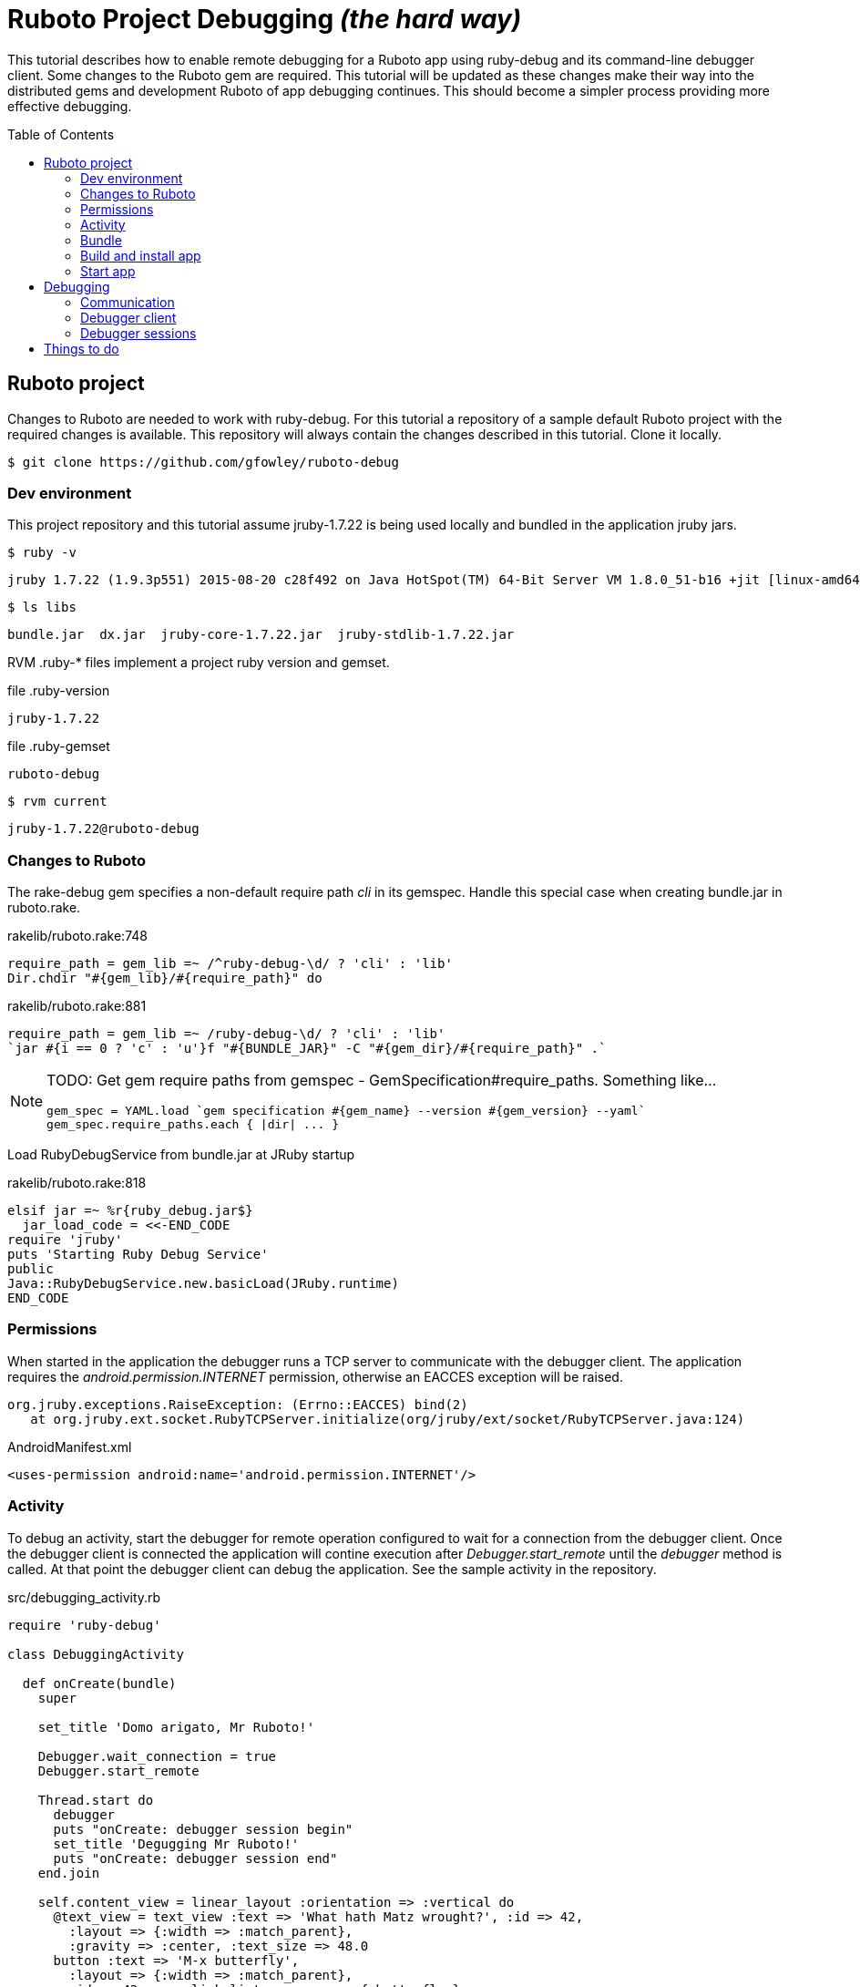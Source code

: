 = Ruboto Project Debugging _(the hard way)_
:toc:
:toc-placement: preamble

This tutorial describes how to enable remote debugging for a Ruboto app using ruby-debug and its command-line debugger client. Some changes to the Ruboto gem are required. This tutorial will be updated as these changes make their way into the distributed gems and development Ruboto of app debugging continues. This should become a simpler process providing more effective debugging.

== Ruboto project

Changes to Ruboto are needed to work with ruby-debug. For this tutorial a repository of a sample default Ruboto project with the required changes is available. This repository will always contain the changes described in this tutorial. Clone it locally.

[source,shell]
----
$ git clone https://github.com/gfowley/ruboto-debug
----

=== Dev environment

This project repository and this tutorial assume jruby-1.7.22 is being used locally and bundled in the application jruby jars.

[source,shell]
----
$ ruby -v
----
----
jruby 1.7.22 (1.9.3p551) 2015-08-20 c28f492 on Java HotSpot(TM) 64-Bit Server VM 1.8.0_51-b16 +jit [linux-amd64]
----

[source,shell]
----
$ ls libs
----
----
bundle.jar  dx.jar  jruby-core-1.7.22.jar  jruby-stdlib-1.7.22.jar
----

RVM .ruby-* files implement a project ruby version and gemset.

.file .ruby-version
----
jruby-1.7.22
----

.file .ruby-gemset
----
ruboto-debug
----

[source,shell]
----
$ rvm current
----
----
jruby-1.7.22@ruboto-debug
----

=== Changes to Ruboto

The rake-debug gem specifies a non-default require path _cli_ in its gemspec. Handle this special case when creating bundle.jar in ruboto.rake.

.rakelib/ruboto.rake:748
[source,ruby]
----
require_path = gem_lib =~ /^ruby-debug-\d/ ? 'cli' : 'lib'
Dir.chdir "#{gem_lib}/#{require_path}" do
----

.rakelib/ruboto.rake:881
[source,ruby]
----
require_path = gem_lib =~ /ruby-debug-\d/ ? 'cli' : 'lib' 
`jar #{i == 0 ? 'c' : 'u'}f "#{BUNDLE_JAR}" -C "#{gem_dir}/#{require_path}" .`
----

[NOTE]
====
TODO: Get gem require paths from gemspec - GemSpecification#require_paths. Something like...
----
gem_spec = YAML.load `gem specification #{gem_name} --version #{gem_version} --yaml`
gem_spec.require_paths.each { |dir| ... }
----
====

Load RubyDebugService from bundle.jar at JRuby startup

.rakelib/ruboto.rake:818
[source,ruby]
----
elsif jar =~ %r{ruby_debug.jar$}
  jar_load_code = <<-END_CODE
require 'jruby'
puts 'Starting Ruby Debug Service'
public
Java::RubyDebugService.new.basicLoad(JRuby.runtime)
END_CODE
----

=== Permissions

When started in the application the debugger runs a TCP server to communicate with the debugger client. The application requires the _android.permission.INTERNET_ permission, otherwise an EACCES exception will be raised.
----
org.jruby.exceptions.RaiseException: (Errno::EACCES) bind(2)
   at org.jruby.ext.socket.RubyTCPServer.initialize(org/jruby/ext/socket/RubyTCPServer.java:124)
----

.AndroidManifest.xml
[source,xml]
----
<uses-permission android:name='android.permission.INTERNET'/>
----

=== Activity

To debug an activity, start the debugger for remote operation configured to wait for a connection from the debugger client. Once the debugger client is connected the application will contine execution after _Debugger.start_remote_ until the _debugger_ method is called. At that point the debugger client can debug the application. See the sample activity in the repository.

.src/debugging_activity.rb
[source,ruby]
----
require 'ruby-debug'

class DebuggingActivity

  def onCreate(bundle)
    super

    set_title 'Domo arigato, Mr Ruboto!'

    Debugger.wait_connection = true
    Debugger.start_remote         

    Thread.start do
      debugger
      puts "onCreate: debugger session begin"
      set_title 'Degugging Mr Ruboto!'
      puts "onCreate: debugger session end"
    end.join

    self.content_view = linear_layout :orientation => :vertical do
      @text_view = text_view :text => 'What hath Matz wrought?', :id => 42, 
        :layout => {:width => :match_parent},
        :gravity => :center, :text_size => 48.0
      button :text => 'M-x butterfly', 
        :layout => {:width => :match_parent},
        :id => 43, :on_click_listener => proc { butterfly }
    end
  end

  private

  def butterfly
    @text_view.text = 'What hath Matz wrought!'

    Thread.start do
      debugger
      puts "butterfly: debugger session begin"
      @text_view.text = 'Butterfly debugged!'
      puts "butterfly: debugger session end"
    end.join

    toast 'Flipped a bit via butterfly'
  end

end
----

[NOTE]
====
* The _debugger_ method is called from a separate thread, it does not seem to work when called from the UI thread.
* The debugger thread is joined so that any changes made when debugging will affect the code following.
* The debugger session ends when the debugger thread ends, all code to be debugged should be wrapped by the Thread.start block.
====

=== Bundle

Specify ruby-debug and depencency gem versions compatible with Ruboto.

The linecache gem supports Ruboto since version 1.3.1.
For details, see linecache issue: https://github.com/rocky/linecache/issues/4.

The ruby-debug gem supports Ruboto since version 0.10.6.
For details, see ruby-debug issue: https://github.com/ruby-debug/ruby-debug/pull/23

.Gemfile & Gemfile.apk
[source,ruby]
----
source 'https://rubygems.org'
gem 'columnize',       '~> 0.9.0'
gem 'linecache',       '~> 1.3.1'
gem 'ruby-debug-base', '~> 0.10.6'
gem 'ruby-debug',      '~> 0.10.6'
----

Install bundled gems in local dev environment.

[source,shell]
----
$ bundle
----
----
Fetching gem metadata from https://rubygems.org/....
Fetching version metadata from https://rubygems.org/..
Resolving dependencies...
Installing columnize 0.9.0
Installing linecache 1.3.1
Installing ruby-debug-base 0.10.6
Installing ruby-debug 0.10.6
Using bundler 1.10.6
Bundle complete! 4 Gemfile dependencies, 5 gems now installed.
Gems in the groups development and test were not installed.
Use `bundle show [gemname]` to see where a bundled gem is installed.
----

Verify that gems bundle for app.

[source,shell]
----
$ rake bundle
----
----
Jars have changed: bundle.jar
Generating /home/gerard/dev/ruboto-debug/libs/bundle.jar
Fetching gem metadata from https://rubygems.org/....
Fetching version metadata from https://rubygems.org/..
Resolving dependencies...
Using columnize 0.9.0
Using linecache 1.3.1
Using ruby-debug-base 0.10.6
Using ruby-debug 0.10.6
Using bundler 1.10.6
Found gems in /home/gerard/dev/ruboto-debug/bin/bundle/gems
----

=== Build and install app

NOTE: This tutorial has been tested on an x86-based emulator and API 19 only. Feedback regarding results on other emulators, APIs, and devices welcome.

Connect device or start emulator, verify adb communication.

[source,shell]
----
$ adb devices
----
----
List of devices attached 
emulator-5554   device
----

Build Ruboto app, bundle gems for app, verify that libs/bundle.jar is dexed, (re)install, and ready log capture.

[source,shell]
----
$ rake clean debug reinstall log
----
----
...
-dex:
    [apply] Result: 2
     [echo] The package contains too many methods.  Switching to multi-dex build.
     [echo] Converting compiled files and external libraries into /home/gerard/dev/ruboto-debug/bin (multi-dex)
     [echo] Dexing /home/gerard/dev/ruboto-debug/bin/classes and /home/gerard/dev/ruboto-debug/libs/jruby-stdlib-1.7.22.jar:/home/gerard
/dev/ruboto-debug/libs/jruby-core-1.7.22.jar:/home/gerard/dev/ruboto-debug/libs/dx.jar:/home/gerard/dev/ruboto-debug/libs/bundle.jar
...
----

=== Start app

Launch application on device. App will stop in onCreate method and wait for debugger client connection, device screen will be blank. Relevant log highlights include:

UnixSocketChannel warnings, triggered by RubyDebugService (harmless?).
----
20150901 155558.944000 W/dalvikvm( 1895): Unable to resolve superclass of Ljnr/unixsocket/UnixSocketChannel; (1226)
20150901 155558.944000 W/dalvikvm( 1895): Link of class 'Ljnr/unixsocket/UnixSocketChannel;' failed
20150901 155558.944000 E/dalvikvm( 1895): Could not find class 'jnr.unixsocket.UnixSocketChannel', referenced from method org.jruby.ext.socket.RubySocket.initFieldsFromDescriptor
20150901 155558.944000 W/dalvikvm( 1895): VFY: unable to resolve instanceof 1619 (Ljnr/unixsocket/UnixSocketChannel;) in Lorg/jruby/ext/socket/RubySocket;
20150901 155558.944000 D/dalvikvm( 1895): VFY: replacing opcode 0x20 at 0x0015
20150901 155558.945000 W/dalvikvm( 1895): Unable to resolve superclass of Ljnr/unixsocket/UnixSocketChannel; (1226)
20150901 155558.945000 W/dalvikvm( 1895): Link of class 'Ljnr/unixsocket/UnixSocketChannel;' failed
20150901 155558.945000 E/dalvikvm( 1895): Could not find class 'jnr.unixsocket.UnixSocketChannel', referenced from method org.jruby.ext.socket.RubySocket.doBind
20150901 155558.945000 W/dalvikvm( 1895): VFY: unable to resolve instanceof 1619 (Ljnr/unixsocket/UnixSocketChannel;) in Lorg/jruby/ext/socket/RubySocket;
20150901 155558.945000 D/dalvikvm( 1895): VFY: replacing opcode 0x20 at 0x0010
20150901 155558.945000 W/dalvikvm( 1895): Unable to resolve superclass of Ljnr/unixsocket/UnixSocketChannel; (1226)
20150901 155558.945000 W/dalvikvm( 1895): Link of class 'Ljnr/unixsocket/UnixSocketChannel;' failed
20150901 155558.945000 E/dalvikvm( 1895): Could not find class 'jnr.unixsocket.UnixSocketChannel', referenced from method org.jruby.ext.socket.RubySocket.doConnect
20150901 155558.945000 W/dalvikvm( 1895): VFY: unable to resolve instanceof 1619 (Ljnr/unixsocket/UnixSocketChannel;) in Lorg/jruby/ext/socket/RubySocket;
20150901 155558.945000 D/dalvikvm( 1895): VFY: replacing opcode 0x20 at 0x003d
20150901 155558.945000 W/dalvikvm( 1895): Unable to resolve superclass of Ljnr/unixsocket/UnixSocketChannel; (1226)
20150901 155558.945000 W/dalvikvm( 1895): Link of class 'Ljnr/unixsocket/UnixSocketChannel;' failed
20150901 155558.945000 I/dalvikvm( 1895): Could not find method jnr.unixsocket.UnixSocketChannel.open, referenced from method org.jruby.ext.socket.RubySocket.initChannel
20150901 155558.946000 W/dalvikvm( 1895): VFY: unable to resolve static method 10681: Ljnr/unixsocket/UnixSocketChannel;.open ()Ljnr/unixsocket/UnixSocketChannel;
20150901 155558.953000 D/dalvikvm( 1895): VFY: replacing opcode 0x71 at 0x0012
----

Start of RubyDebugService upon JRuby startup.
----
20150901 155559.012000 I/System.out( 1895): Starting Ruby Debug Service
----

MessageDigest MD2 warning (seems to be harmless).
----
20150901 155600.808000 W/System.err( 1895): java.security.NoSuchAlgorithmException: MessageDigest MD2 implementation not found
...
----

Tracing without --debug flag. According to ruby-debug docs this will prevent its line tracing feature from working.
----
20150901 155601.083000 I/System.out( 1895): file:/data/app/net.iqeo.debugging-1.apk!/ruby-debug-base.rb:196 warning: tracing (e.g. set_trace_func) will not capture all events without --debug flag
----

UnixSocketChannel warnings, triggered by _Debugger.start_remote_ (harmless?).
----
20150901 155601.117000 W/dalvikvm( 1895): Unable to resolve superclass of Ljnr/unixsocket/UnixSocketChannel; (1226)
20150901 155601.117000 W/dalvikvm( 1895): Link of class 'Ljnr/unixsocket/UnixSocketChannel;' failed
20150901 155601.117000 E/dalvikvm( 1895): Could not find class 'jnr.unixsocket.UnixSocketChannel', referenced from method org.jruby.ext.socket.SocketType.forChannel
20150901 155601.117000 W/dalvikvm( 1895): VFY: unable to resolve instanceof 1619 (Ljnr/unixsocket/UnixSocketChannel;) in Lorg/jruby/ext/socket/SocketType;
20150901 155601.117000 D/dalvikvm( 1895): VFY: replacing opcode 0x20 at 0x0015
20150901 155601.117000 W/dalvikvm( 1895): Unable to resolve superclass of Ljnr/unixsocket/UnixSocketChannel; (1226)
20150901 155601.117000 W/dalvikvm( 1895): Link of class 'Ljnr/unixsocket/UnixSocketChannel;' failed
20150901 155601.117000 E/dalvikvm( 1895): Could not find class 'jnr.unixsocket.UnixSocketChannel', referenced from method org.jruby.ext.socket.SocketType$4.toSocket
20150901 155601.117000 W/dalvikvm( 1895): VFY: unable to resolve check-cast 1619 (Ljnr/unixsocket/UnixSocketChannel;) in Lorg/jruby/ext/socket/SocketType$4;
20150901 155601.117000 D/dalvikvm( 1895): VFY: replacing opcode 0x1f at 0x0000
20150901 155601.118000 W/dalvikvm( 1895): Unable to resolve superclass of Ljnr/unixsocket/UnixSocketChannel; (1226)
20150901 155601.118000 W/dalvikvm( 1895): Link of class 'Ljnr/unixsocket/UnixSocketChannel;' failed
20150901 155601.118000 W/dalvikvm( 1895): VFY: unable to find class referenced in signature (Ljnr/unixsocket/UnixSocketChannel;)
20150901 155601.118000 W/dalvikvm( 1895): Unable to resolve superclass of Ljnr/unixsocket/UnixSocketChannel; (1226)
20150901 155601.118000 W/dalvikvm( 1895): Link of class 'Ljnr/unixsocket/UnixSocketChannel;' failed
20150901 155601.118000 I/dalvikvm( 1895): Could not find method jnr.unixsocket.UnixSocketChannel.shutdownInput, referenced from method org.jruby.ext.socket.SocketType$4.shutdownInput
20150901 155601.118000 W/dalvikvm( 1895): VFY: unable to resolve virtual method 10686: Ljnr/unixsocket/UnixSocketChannel;.shutdownInput ()V
20150901 155601.118000 D/dalvikvm( 1895): VFY: replacing opcode 0x6e at 0x0004
20150901 155601.118000 W/dalvikvm( 1895): Unable to resolve superclass of Ljnr/unixsocket/UnixSocketChannel; (1226)
20150901 155601.118000 W/dalvikvm( 1895): Link of class 'Ljnr/unixsocket/UnixSocketChannel;' failed
20150901 155601.118000 W/dalvikvm( 1895): VFY: unable to find class referenced in signature (Ljnr/unixsocket/UnixSocketChannel;)
20150901 155601.118000 W/dalvikvm( 1895): Unable to resolve superclass of Ljnr/unixsocket/UnixSocketChannel; (1226)
20150901 155601.118000 W/dalvikvm( 1895): Link of class 'Ljnr/unixsocket/UnixSocketChannel;' failed
20150901 155601.118000 I/dalvikvm( 1895): Could not find method jnr.unixsocket.UnixSocketChannel.shutdownOutput, referenced from method org.jruby.ext.socket.SocketType$4.shutdownOutput
20150901 155601.118000 W/dalvikvm( 1895): VFY: unable to resolve virtual method 10687: Ljnr/unixsocket/UnixSocketChannel;.shutdownOutput ()V
20150901 155601.123000 D/dalvikvm( 1895): VFY: replacing opcode 0x6e at 0x0004
----

== Debugging

Open another shell (with same ruby and gems).

=== Communication

Debugger TCP ports should be forwarded from the connected device or emulator to host system. It is also possible to debug remotely over a network, the device IP address is required, see ruby-debug docs for details.

[source,shell]
----
$ adb forward tcp:8989 tcp:8989
$ adb forward tcp:8990 tcp:8990
$ adb forward --list
----
----
emulator-5554 tcp:8989 tcp:8989
emulator-5554 tcp:8990 tcp:8990
----

=== Debugger client

Start debugger client, verify it connects to application remote debugger.

[source,shell]
----
$ rdebug --client
----
----
Connected.
(rdb:4) _
----

=== Debugger sessions

Example debugger sessions with this tutorial Ruboto app.

==== Session in onCreate method.

The first debugger session occurs in the debugger thread in the _onCreate_ method.

----
Connected.
jar:file:/data/app/net.iqeo.debugging-1.apk!/debugging_activity.rb:21
puts "onCreate: debugger session begin"
(rdb:4) list
[16, 25] in jar:file:/data/app/net.iqeo.debugging-1.apk!/debugging_activity.rb
   16    Debugger.wait_connection = true
   17    Debugger.start_remote         
   18
   19    Thread.start do
   20      debugger
=> 21      puts "onCreate: debugger session begin"
   22      set_title 'Degugging Mr Ruboto!'
   23      puts "onCreate: debugger session end"
   24    end.join
   25
(rdb:4) display self.title
1: self.title = Domo arigato, Mr Ruboto!
(rdb:4) next
1: self.title = Domo arigato, Mr Ruboto!
jar:file:/data/app/net.iqeo.debugging-1.apk!/debugging_activity.rb:22
set_title 'Degugging Mr Ruboto!'
(rdb:4) next
1: self.title = Degugging Mr Ruboto!
jar:file:/data/app/net.iqeo.debugging-1.apk!/debugging_activity.rb:23
puts "onCreate: debugger session end"
(rdb:4) next
1: self.title = Degugging Mr Ruboto!
----

Corresponding lines in log.
----
20150901 155652.553000 I/System.out( 1895): onCreate: debugger session begin
20150901 155709.494000 I/System.out( 1895): onCreate: debugger session end
----

When the debugger thread finishes the onCreate method resumes and the debugger client is non-responsive.

==== Session in butterfly method

Click the button. The second debugger sessions occurs in the _butterfly_ event handler method.

Android may pop up an ANR (Application Not Responding) dialog after a while in the debugger session. Just click _Wait_ to continue.

----
jar:file:/data/app/net.iqeo.debugging-1.apk!/debugging_activity.rb:43
puts "butterfly: debugger session begin"
(rdb:6) display
1: self.title = Degugging Mr Ruboto!
(rdb:6) display @text_view.text
2: @text_view.text = What hath Matz wrought!
(rdb:6) display
1: self.title = Degugging Mr Ruboto!
2: @text_view.text = What hath Matz wrought!
(rdb:6) next
1: self.title = Degugging Mr Ruboto!
2: @text_view.text = What hath Matz wrought!
jar:file:/data/app/net.iqeo.debugging-1.apk!/debugging_activity.rb:44
@text_view.text = 'Butterfly debugged!'
(rdb:6) next
1: self.title = Degugging Mr Ruboto!
2: @text_view.text = Butterfly debugged!
jar:file:/data/app/net.iqeo.debugging-1.apk!/debugging_activity.rb:45
puts "butterfly: debugger session end"
(rdb:6) eval self.title = "It works."
CalledFromWrongThreadException Exception: Only the original thread that created a view hierarchy can touch its views.
(rdb:6) eval run_on_ui_thread { self.title = "It works." }
nil
(rdb:6) display
1: self.title = It works.
2: @text_view.text = Butterfly debugged!
(rdb:6) next
----

Corresponding lines in log.
----
20150901 155811.635000 I/System.out( 1895): butterfly: debugger session begin
20150901 155920.081000 I/System.out( 1895): butterfly: debugger session end
----

== Things to do

* PRs for changes to ruboto, as changes are made in distributed gems this tutorial can be simplified.
* Suppress ANRs while debugging ?
* Start application JRuby with --debug ?
* Can the debugger client remain active and be used to inspect and change variables while UI or other application threads are running ?
* Experiment with ruby-debug-ide, debugging from an IDE may be possible. 

